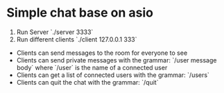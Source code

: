* Simple chat base on asio

1. Run Server `./server 3333`
2. Run different clients `./client 127.0.0.1 333`

- Clients can send messages to the room for everyone to see
- Clients can send private messages with the grammar: `/user message body` where `/user` is the name of a
  connected user
- Clients can get a list of connected users with the grammar: `/users`
- Clients can quit the chat with the grammar: `/quit`
